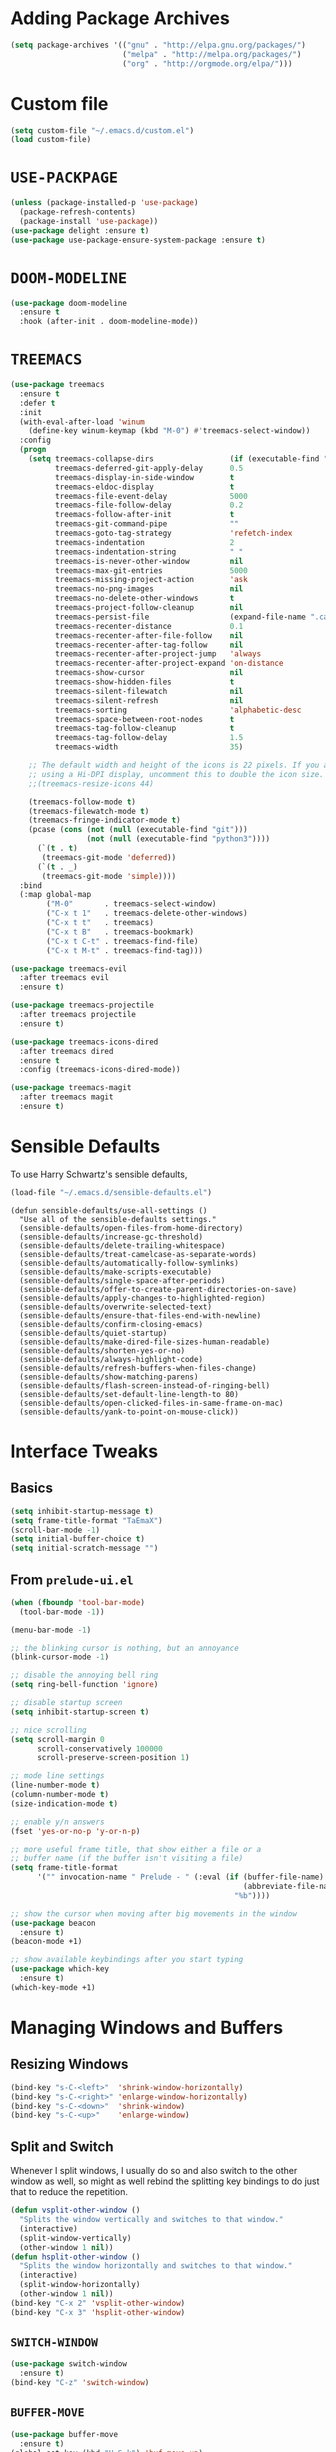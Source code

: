 #+STARTUP: indent
* Adding Package Archives
#+BEGIN_SRC emacs-lisp
(setq package-archives '(("gnu" . "http://elpa.gnu.org/packages/")
                         ("melpa" . "http://melpa.org/packages/")
                         ("org" . "http://orgmode.org/elpa/")))
#+END_SRC

#+RESULTS:
: ((gnu . http://elpa.gnu.org/packages/) (melpa . http://melpa.org/packages/) (org . http://orgmode.org/elpa/))

* Custom file
#+BEGIN_SRC emacs-lisp
  (setq custom-file "~/.emacs.d/custom.el")
  (load custom-file)
#+END_SRC

#+RESULTS:
: t

* =USE-PACKPAGE=

#+BEGIN_SRC emacs-lisp
(unless (package-installed-p 'use-package)
  (package-refresh-contents)
  (package-install 'use-package))
(use-package delight :ensure t)
(use-package use-package-ensure-system-package :ensure t)
#+END_SRC

#+RESULTS:

* =DOOM-MODELINE=
#+BEGIN_SRC emacs-lisp
(use-package doom-modeline
  :ensure t
  :hook (after-init . doom-modeline-mode))
#+END_SRC

* COMMENT =DOOM-THEMES=
#+BEGIN_SRC emacs-lisp
;;(require 'doom-themes)
(use-package doom-themes
  :ensure t)
;; Global settings (defaults)
(setq doom-themes-enable-bold t    ; if nil, bold is universally disabled
      doom-themes-enable-italic t) ; if nil, italics is universally disabled

;; Load the theme (doom-one, doom-molokai, etc); keep in mind that each theme
;; may have their own settings.
(load-theme 'doom-one t)

;; Enable flashing mode-line on errors
(doom-themes-visual-bell-config)

;; Enable custom neotree theme (all-the-icons must be installed!)
(doom-themes-neotree-config)
;; or for treemacs users
(doom-themes-treemacs-config)

;; Corrects (and improves) org-mode's native fontification.
(doom-themes-org-config)
#+END_SRC

#+RESULTS:
: doom-themes-org

* COMMENT Theme toggle
#+BEGIN_SRC emacs-lisp
  (setq custom-safe-themes t) ;; stop asking if custom themes are safe
  (load-theme 'doom-one t)

  ;; Source of this theme toggle (adaptations by me):
  ;; https://emacs.stackexchange.com/questions/24088/make-a-function-to-toggle-themes
  (defvar doom-one-theme 'doom-one)
  (defvar doom-one-light-theme 'doom-one-light)
  (defvar tk-theme-current doom-one-theme)

  ;; disable other themes before loading new one
  (defadvice contrib/load-theme (before theme-dont-propagate activate)
    "Disable theme before loading new one."
    (mapcar #'disable-theme custom-enabled-themes))

  (defun contrib/next-theme (theme)
    (if (eq theme 'default)
	(disable-theme 'default)
      (progn
	(load-theme theme t)))
    (setq tk-theme-current theme))

  (defun contrib/toggle-theme ()
    (interactive)
    (cond ((eq tk-theme-current doom-one-theme) (contrib/next-theme doom-one-light-theme))
	  ((eq tk-theme-current doom-one-light-theme) (contrib/next-theme doom-one-theme))))
  (global-set-key (kbd "C-c M-t") 'contrib/toggle-theme)
#+END_SRC

#+RESULTS:
: contrib/toggle-theme

* =TREEMACS=
#+BEGIN_SRC emacs-lisp
(use-package treemacs
  :ensure t
  :defer t
  :init
  (with-eval-after-load 'winum
    (define-key winum-keymap (kbd "M-0") #'treemacs-select-window))
  :config
  (progn
    (setq treemacs-collapse-dirs                 (if (executable-find "python3") 3 0)
          treemacs-deferred-git-apply-delay      0.5
          treemacs-display-in-side-window        t
          treemacs-eldoc-display                 t
          treemacs-file-event-delay              5000
          treemacs-file-follow-delay             0.2
          treemacs-follow-after-init             t
          treemacs-git-command-pipe              ""
          treemacs-goto-tag-strategy             'refetch-index
          treemacs-indentation                   2
          treemacs-indentation-string            " "
          treemacs-is-never-other-window         nil
          treemacs-max-git-entries               5000
          treemacs-missing-project-action        'ask
          treemacs-no-png-images                 nil
          treemacs-no-delete-other-windows       t
          treemacs-project-follow-cleanup        nil
          treemacs-persist-file                  (expand-file-name ".cache/treemacs-persist" user-emacs-directory)
          treemacs-recenter-distance             0.1
          treemacs-recenter-after-file-follow    nil
          treemacs-recenter-after-tag-follow     nil
          treemacs-recenter-after-project-jump   'always
          treemacs-recenter-after-project-expand 'on-distance
          treemacs-show-cursor                   nil
          treemacs-show-hidden-files             t
          treemacs-silent-filewatch              nil
          treemacs-silent-refresh                nil
          treemacs-sorting                       'alphabetic-desc
          treemacs-space-between-root-nodes      t
          treemacs-tag-follow-cleanup            t
          treemacs-tag-follow-delay              1.5
          treemacs-width                         35)

    ;; The default width and height of the icons is 22 pixels. If you are
    ;; using a Hi-DPI display, uncomment this to double the icon size.
    ;;(treemacs-resize-icons 44)

    (treemacs-follow-mode t)
    (treemacs-filewatch-mode t)
    (treemacs-fringe-indicator-mode t)
    (pcase (cons (not (null (executable-find "git")))
                 (not (null (executable-find "python3"))))
      (`(t . t)
       (treemacs-git-mode 'deferred))
      (`(t . _)
       (treemacs-git-mode 'simple))))
  :bind
  (:map global-map
        ("M-0"       . treemacs-select-window)
        ("C-x t 1"   . treemacs-delete-other-windows)
        ("C-x t t"   . treemacs)
        ("C-x t B"   . treemacs-bookmark)
        ("C-x t C-t" . treemacs-find-file)
        ("C-x t M-t" . treemacs-find-tag)))

(use-package treemacs-evil
  :after treemacs evil
  :ensure t)

(use-package treemacs-projectile
  :after treemacs projectile
  :ensure t)

(use-package treemacs-icons-dired
  :after treemacs dired
  :ensure t
  :config (treemacs-icons-dired-mode))

(use-package treemacs-magit
  :after treemacs magit
  :ensure t)
#+END_SRC

#+RESULTS:
* Sensible Defaults
To use Harry Schwartz's sensible defaults,
#+BEGIN_SRC emacs-lisp
(load-file "~/.emacs.d/sensible-defaults.el")
#+END_SRC

#+BEGIN_EXAMPLE
(defun sensible-defaults/use-all-settings ()
  "Use all of the sensible-defaults settings."
  (sensible-defaults/open-files-from-home-directory)
  (sensible-defaults/increase-gc-threshold)
  (sensible-defaults/delete-trailing-whitespace)
  (sensible-defaults/treat-camelcase-as-separate-words)
  (sensible-defaults/automatically-follow-symlinks)
  (sensible-defaults/make-scripts-executable)
  (sensible-defaults/single-space-after-periods)
  (sensible-defaults/offer-to-create-parent-directories-on-save)
  (sensible-defaults/apply-changes-to-highlighted-region)
  (sensible-defaults/overwrite-selected-text)
  (sensible-defaults/ensure-that-files-end-with-newline)
  (sensible-defaults/confirm-closing-emacs)
  (sensible-defaults/quiet-startup)
  (sensible-defaults/make-dired-file-sizes-human-readable)
  (sensible-defaults/shorten-yes-or-no)
  (sensible-defaults/always-highlight-code)
  (sensible-defaults/refresh-buffers-when-files-change)
  (sensible-defaults/show-matching-parens)
  (sensible-defaults/flash-screen-instead-of-ringing-bell)
  (sensible-defaults/set-default-line-length-to 80)
  (sensible-defaults/open-clicked-files-in-same-frame-on-mac)
  (sensible-defaults/yank-to-point-on-mouse-click))
#+END_EXAMPLE

* Interface Tweaks
** Basics
 #+BEGIN_SRC emacs-lisp
   (setq inhibit-startup-message t)
   (setq frame-title-format "TaEmaX")
   (scroll-bar-mode -1)
   (setq initial-buffer-choice t)
   (setq initial-scratch-message "")
 #+END_SRC

** From =prelude-ui.el=
#+BEGIN_SRC emacs-lisp
(when (fboundp 'tool-bar-mode)
  (tool-bar-mode -1))

(menu-bar-mode -1)

;; the blinking cursor is nothing, but an annoyance
(blink-cursor-mode -1)

;; disable the annoying bell ring
(setq ring-bell-function 'ignore)

;; disable startup screen
(setq inhibit-startup-screen t)

;; nice scrolling
(setq scroll-margin 0
      scroll-conservatively 100000
      scroll-preserve-screen-position 1)

;; mode line settings
(line-number-mode t)
(column-number-mode t)
(size-indication-mode t)

;; enable y/n answers
(fset 'yes-or-no-p 'y-or-n-p)

;; more useful frame title, that show either a file or a
;; buffer name (if the buffer isn't visiting a file)
(setq frame-title-format
      '("" invocation-name " Prelude - " (:eval (if (buffer-file-name)
                                                    (abbreviate-file-name (buffer-file-name))
                                                  "%b"))))

;; show the cursor when moving after big movements in the window
(use-package beacon
  :ensure t)
(beacon-mode +1)

;; show available keybindings after you start typing
(use-package which-key
  :ensure t)
(which-key-mode +1)
#+END_SRC

* Managing Windows and Buffers
** Resizing Windows
 #+BEGIN_SRC emacs-lisp
   (bind-key "s-C-<left>"  'shrink-window-horizontally)
   (bind-key "s-C-<right>" 'enlarge-window-horizontally)
   (bind-key "s-C-<down>"  'shrink-window)
   (bind-key "s-C-<up>"    'enlarge-window)
 #+END_SRC
** Split and Switch
Whenever I split windows, I usually do so and also switch to the other
window as well, so might as well rebind the splitting key bindings to
do just that to reduce the repetition.
 #+BEGIN_SRC emacs-lisp
   (defun vsplit-other-window ()
     "Splits the window vertically and switches to that window."
     (interactive)
     (split-window-vertically)
     (other-window 1 nil))
   (defun hsplit-other-window ()
     "Splits the window horizontally and switches to that window."
     (interactive)
     (split-window-horizontally)
     (other-window 1 nil))
   (bind-key "C-x 2" 'vsplit-other-window)
   (bind-key "C-x 3" 'hsplit-other-window)
 #+END_SRC
** =SWITCH-WINDOW=
#+BEGIN_SRC emacs-lisp
(use-package switch-window
  :ensure t)
(bind-key "C-z" 'switch-window)
#+END_SRC

** =BUFFER-MOVE=
#+BEGIN_SRC emacs-lisp
  (use-package buffer-move
    :ensure t)
  (global-set-key (kbd "H-S-k") 'buf-move-up)
  (global-set-key (kbd "H-S-j") 'buf-move-down)
  (global-set-key (kbd "H-S-h") 'buf-move-left)
  (global-set-key (kbd "H-S-l") 'buf-move-right)
#+END_SRC

#+RESULTS:
: buf-move-right
* Handling Backup Files
#+BEGIN_SRC emacs-lisp
;; store all backup and autosave files in the tmp dir
(setq backup-directory-alist
      `((".*" . ,temporary-file-directory)))
(setq auto-save-file-name-transforms
      `((".*" ,temporary-file-directory t)))
#+END_SRC

#+RESULTS:
* Configuration File Edit and Reload
** Editing
#+BEGIN_SRC emacs-lisp
  (defun visit-config()
    (interactive)
    (find-file "~/.emacs.d/config.org"))
#+END_SRC

#+RESULTS:
: visit-config

** Reload
#+BEGIN_SRC emacs-lisp
  (defun reload-config()
    (interactive)
    (org-babel-load-file (expand-file-name "~/.emacs.d/config.org")))
#+END_SRC

#+RESULTS:
: reload-config
* Transparency
#+BEGIN_SRC emacs-lisp
  ;;(set-frame-parameter (selected-frame) 'alpha '(<active> . <inactive>))
  ;;(set-frame-parameter (selected-frame) 'alpha <both>)
  (set-frame-parameter (selected-frame) 'alpha '(90 . 50))
  (add-to-list 'default-frame-alist '(alpha . (90 . 50)))
#+END_SRC

#+RESULTS:
: ((alpha 90 . 50) (vertical-scroll-bars))

#+BEGIN_SRC emacs-lisp
  (defun toggle-transparency ()
    (interactive)
    (let ((alpha (frame-parameter nil 'alpha)))
      (set-frame-parameter
       nil 'alpha
       (if (eql (cond ((numberp alpha) alpha)
                      ((numberp (cdr alpha)) (cdr alpha))
                      ;; Also handle undocumented (<active> <inactive>) form.
                      ((numberp (cadr alpha)) (cadr alpha)))
                100)
           '(90 . 50) '(100 . 100)))))
  (global-set-key (kbd "C-M-S-t") 'toggle-transparency)
#+END_SRC

#+RESULTS:
: toggle-transparency

#+begin_src emacs-lisp
  (defun transparency (value)
    "Sets the transparency of the frame window. 0=transparent/100=opaque."
    (interactive "nTransparency Value 0 - 100 opaque:")
    (set-frame-parameter (selected-frame) 'alpha value))
#+end_src

#+RESULTS:
: transparency
* =HELM=
#+BEGIN_SRC emacs-lisp
  (use-package helm
    :ensure t)
  (helm-mode 1)
  (helm-autoresize-mode 1)
  (setq helm-split-window-in-side-p
        t)
  (global-set-key (kbd "M-x") 'helm-M-x)
  (global-set-key (kbd "C-x C-m") 'helm-M-x)
  (global-set-key (kbd "M-y") 'helm-show-kill-ring)
  (global-set-key (kbd "C-x b") 'helm-mini)
  (global-set-key (kbd "C-x C-b") 'helm-buffers-list)
  (global-set-key (kbd "C-x C-f") 'helm-find-files)
  (global-set-key (kbd "C-h f") 'helm-apropos)
  (global-set-key (kbd "C-h r") 'helm-info-emacs)
  (global-set-key (kbd "C-h C-l") 'helm-locate-library)
#+END_SRC

#+RESULTS:
: helm-locate-library

* Exec-path
To have shell environments transferred to emacs. Install =exec-path-from-shell= with =M-x package-install-packages= (or use =use-package=) and then
#+BEGIN_SRC emacs-lisp
(use-package exec-path-from-shell
  :ensure t)
(when (memq window-system '(mac ns x))
  (exec-path-from-shell-initialize))
#+END_SRC

#+RESULTS:
: ((MANPATH) (PATH . /usr/local/anaconda/bin:/home/tae/bin:/usr/local/bin:/usr/local/bin:/usr/bin:/bin:/usr/local/sbin:/usr/bin/site_perl:/usr/bin/vendor_perl:/usr/bin/core_perl:/home/tae/.scripts/tools:/home/tae/.scripts/i3cmds:/home/tae/.scripts/tkconf:/home/tae/.scripts/:/usr/bin/site_perl:/usr/bin/vendor_perl:/usr/bin/core_perl:/home/tae/.scripts/tools:/home/tae/.scripts/i3cmds:/home/tae/.scripts/tkconf:/home/tae/.scripts/))

* Org Mode
** Org bullets makes things look nice
*** Original org-bullets-bullet-list:
("◉" "○" "✸" "✿")
*** Candidate symbol lists:
Source: [[https://zhangda.wordpress.com/2016/02/15/configurations-for-beautifying-emacs-org-mode/][Da's web notes]]
 - hexagrams
   “✡” “⎈” “✽” “✲” “✱” “✻” “✼” “✽” “✾” “✿” “❀” “❁” “❂” “❃” “❄” “❅” “❆” “❇”

 - circles
   “○” “☉” “◎” “◉” “○” “◌” “◎” “●” “◦” “◯” “⚪” “⚫” “⚬” “❍” “￮” “⊙” “⊚” “⊛” “∙” “∘”

 - special circles
   “◐” “◑” “◒” “◓” “◴” “◵” “◶” “◷” “⚆” “⚇” “⚈” “⚉” “♁” “⊖” “⊗” “⊘”

 - crosses
   “✙” “♱” “♰” “☥” “✞” “✟” “✝” “†” “✠” “✚” “✜” “✛” “✢” “✣” “✤” “✥”

 - poker sybmols
   “♠” “♣” “♥” “♦” “♤” “♧” “♡” “♢”

 - yinyang
   “☯” “☰” “☱” “☲” “☳” “☴” “☵” “☶” “☷”

 - special symbols
   “☀” “♼” “☼” “☾” “☽” “☣” “§” “¶” “‡” “※” “✕” “△” “◇” “▶” “◀” “◈”

*** My Choice
 #+BEGIN_SRC emacs-lisp
   (use-package org-bullets
     :ensure t
     :config
     (add-hook 'org-mode-hook (lambda () (org-bullets-mode 1))))
   (setq org-bullets-bullet-list '("⊚" "⊙" "◉" "○" "●" "⚬" "◦"))
   ;; (setq org-bullets-bullet-list '("◉" "○" "✸" "✿"))

 #+END_SRC

 #+RESULTS:
 | ⊚ | ⊙ | ◉ | ○ | ● | ⚬ | ◦ |

** Org-ellipsis

*Some options*
 - right arrows
   “↝” “⇉” “⇝” “⇢” “⇨” “⇰” “➔” “➙” “➛” “➜” “➝” “➞”
   “➟” “➠” “➡” “➥” “➦” “➧” “➨”
   “➩” “➪” “➮” “➯” “➱” “➲”
   “➳” “➵” “➸” “➺” “➻” “➼” “➽”

 - arrow heads
   “➢” “➣” “➤” “≪”, “≫”, “«”, “»”

 - other arrows
   “↞” “↠” “↟” “↡” “↺” “↻”

 - lightening
   “⚡”

 - other symbols
   "…", "▼", "↴", "∞", "⬎", "⤷", "⤵"

#+BEGIN_SRC emacs-lisp
  (setq org-ellipsis " ↴")
#+END_SRC

#+RESULTS:
:  ↴
** More org-mode cosmetics
*** Better List Bullet
 - *Reference*: https://zzamboni.org/post/beautifying-org-mode-in-emacs/
 #+BEGIN_SRC emacs-lisp
;; Org-mode configuration
(font-lock-add-keywords
 'org-mode
 '(("^ +\\([-*]\\) "
    (0 (prog1 () (compose-region (match-beginning 1) (match-end 1) "•"))))))
 #+END_SRC

 #+RESULTS:

*** Org headlines
 #+BEGIN_SRC emacs-lisp
(let* ((variable-tuple (cond ((x-list-fonts "Inconsolata") '(:font "Inconsolata"))
                             ((x-list-fonts "Source Sans Pro") '(:font "Source Sans Pro"))
                             ((x-list-fonts "Lucida Grande")   '(:font "Lucida Grande"))
                             ((x-list-fonts "Verdana")         '(:font "Verdana"))
                             ((x-family-fonts "Sans Serif")    '(:family "Sans Serif"))
                             (nil (warn "Cannot find a Sans Serif Font.  Install Source Sans Pro."))))
       (base-font-color     (face-foreground 'default nil 'default))
       (headline           `(:inherit default :weight bold :foreground ,base-font-color)))
  (custom-theme-set-faces 'user
                          `(org-level-8 ((t (,@headline ,@variable-tuple))))
                          `(org-level-7 ((t (,@headline ,@variable-tuple))))
                          `(org-level-6 ((t (,@headline ,@variable-tuple))))
                          `(org-level-5 ((t (,@headline ,@variable-tuple))))
                          `(org-level-4 ((t (,@headline ,@variable-tuple :height 1.05))))
                          `(org-level-3 ((t (,@headline ,@variable-tuple :height 1.15))))
                          `(org-level-2 ((t (,@headline ,@variable-tuple :height 1.25))))
                          `(org-level-1 ((t (,@headline ,@variable-tuple :height 1.5))))
                          `(org-document-title ((t (,@headline ,@variable-tuple :height 1.5 :underline nil))))))
 #+END_SRC
*** Org TODO Keywords
 #+BEGIN_SRC emacs-lisp
;; Fancy todo list
;; (setq org-todo-keywords
;;       '((sequence "☛ TODO(t)" "|" "✔ DONE(d)")
;;         (sequence "☞ WAITING(w)" "|")
;;         (sequence "|" "✘ CANCELED(c)")))

;; below comes from https://github.com/rickardsundin/dotfiles/blob/master/emacs.org and https://github.com/howardabrams/dot-files/blob/master/emacs-org.org
(setq org-todo-keywords
      '((sequence "TODO(t)" "DOING(i)" "WAITING(w)" "|" "DONE(d)" "|" "CANCELED(c)")))

;; (font-lock-add-keywords            ; A bit silly but my headers are now
;;  'org-mode `(("^\\*+ \\(TODO\\) "  ; shorter, and that is nice canceled
;;               (1 (progn (compose-region (match-beginning 1) (match-end 1) "⚑")
;;                         nil)))
;;              ("^\\*+ \\(DOING\\) "
;;               (1 (progn (compose-region (match-beginning 1) (match-end 1) "⚐")
;;                         nil)))
;;              ("^\\*+ \\(WAITING\\) "
;;               (1 (progn (compose-region (match-beginning 1) (match-end 1) "⌛")
;;                         nil)))
;;              ("^\\*+ \\(CANCELED\\) "
;;               (1 (progn (compose-region (match-beginning 1) (match-end 1) "✘")
;;                         nil)))
;;              ("^\\*+ \\(DONE\\) "
;;               (1 (progn (compose-region (match-beginning 1) (match-end 1) "✔")
;;                         nil)))))
 #+END_SRC

 #+RESULTS:
 | sequence | TODO(t) | DOING(i) | WAITING(w) |   |   | DONE(d) |   |   | CANCELED(c) |

** Hide markups
#+BEGIN_SRC emacs-lisp
;; Remove the markup characters, i.e., "/text/" becomes (italized) "text"
(setq org-hide-emphasis-markers nil)
;; (setq org-hide-emphasis-markers t)
#+END_SRC

#+RESULTS:

*Bold* /italic/ _underline_ +strike-through+ ~code~ =verbatim=

** More org stuff
 #+BEGIN_SRC emacs-lisp
   (setq org-confirm-babel-evaluate nil)
   (add-hook 'org-babel-after-execute-hook 'org-display-inline-images)
   (add-hook 'org-mode-hook 'org-display-inline-images)
 #+END_SRC

** Babel editing in the current window
Possible set-ups:
 - =current-window=
 - =other-window=
 - =reorganize-frame=
 - =other-frame=
#+BEGIN_SRC emacs-lisp
(setq org-src-window-setup 'reorganize-frame)
#+END_SRC

#+RESULTS:
: reorganize-frame

** Org Babel
*** COMMENT =org-structure- template-alist=: changed in org 9.2
#+BEGIN_SRC emacs-lisp
  (add-to-list 'org-structure-template-alist
               '("el" "#+BEGIN_SRC emacs-lisp\n?\n#+END_SRC"))
  (add-to-list 'org-structure-template-alist
               '("sh" "#+BEGIN_SRC sh\n?\n#+END_SRC"))
#+END_SRC

#+RESULTS:
| sh | #+BEGIN_SRC sh |

*** Babel languages
 #+BEGIN_SRC emacs-lisp
   (org-babel-do-load-languages
    'org-babel-load-languages
    '((emacs-lisp . t)
      ;; (ruby . t)
      (lisp . t)
      (matlab . t)
      (fortran . t)
      (python . t)
      ;; (ipython . t)
      (shell . t)
      (C . t)
      (makefile . t)
      ;; (mathematica . t)
      ;; (maple . t)
      (dot . t)
      (octave . t)
      ))
 #+END_SRC

 #+RESULTS:
*** Org source language
#+BEGIN_SRC emacs-lisp
  (add-to-list 'org-src-lang-modes '("fortran" . f90))
#+END_SRC

#+RESULTS:
: ((fortran . f90) (ocaml . tuareg) (elisp . emacs-lisp) (ditaa . artist) (asymptote . asy) (dot . fundamental) (sqlite . sql) (calc . fundamental) (C . c) (cpp . c++) (C++ . c++) (screen . shell-script) (shell . sh) (bash . sh))

** =org-src-preserve-indentation=
#+BEGIN_SRC emacs-lisp
(setq org-src-preserve-indentation t)
#+END_SRC

#+RESULTS:
: t

* TeX Editing Environment
** Basic: Required Packages and Files
#+BEGIN_SRC emacs-lisp
(use-package auctex
  :ensure t)

(use-package cdlatex
  :ensure t)

(use-package smartparens
  :ensure t)
#+END_SRC

#+RESULTS:

#+BEGIN_SRC emacs-lisp
(require 'smartparens-latex)
(require 'cl)
#+END_SRC

#+RESULTS:
: cl

** Basic Configuration
#+BEGIN_SRC emacs-lisp
;; AUCTeX configuration
(setq TeX-auto-save t)
(setq TeX-parse-self t)
;; (setq TeX-close-quote "")
;; (setq TeX-open-quote "")
(setq TeX-close-quote "''")
(setq TeX-open-quote "``")

;; For multi-file document structures (e.g. \include or \input)
(setq-default TeX-master nil)

;; use pdflatex
(setq TeX-PDF-mode t)
#+END_SRC

** Default LaTeX-mode-hook
#+BEGIN_SRC emacs-lisp
(defcustom prelude-latex-fast-math-entry 'LaTeX-math-mode
  "Method used for fast math symbol entry in LaTeX."
  :link '(function-link :tag "AUCTeX Math Mode" LaTeX-math-mode)
  :link '(emacs-commentary-link :tag "CDLaTeX" "cdlatex.el")
  :group 'prelude
  :type '(choice (const :tag "None" nil)
                 (const :tag "AUCTeX Math Mode" LaTeX-math-mode)
                 (const :tag "CDLaTeX" cdlatex)))

(defun prelude-latex-mode-defaults ()
  "Default Prelude hook for `LaTeX-mode'."
  (turn-on-reftex)
  (abbrev-mode +1)
  (smartparens-mode +1)
  (visual-line-mode +1)
  (flyspell-mode +1)
  (case prelude-latex-fast-math-entry
    (LaTeX-math-mode (LaTeX-math-mode 1))
    (cdlatex (turn-on-cdlatex))))

(setq reftex-plug-into-AUCTeX t)

(setq prelude-latex-mode-hook 'prelude-latex-mode-defaults)

(add-hook 'LaTeX-mode-hook (lambda ()
			     (run-hooks 'prelude-latex-mode-hook)))
#+END_SRC

** latexmk
#+BEGIN_SRC emacs-lisp
(add-hook 'LaTeX-mode-hook (lambda ()
			     (push
			      '("latexmk" "latexmk -pdf %s" TeX-run-TeX nil t
				:help "Run latexmk on file")
			      TeX-command-list)))
(add-hook 'TeX-mode-hook '(lambda () (setq TeX-command-default "latexmk")))
#+END_SRC

#+RESULTS:
| lambda | nil | (setq TeX-command-default latexmk) |
